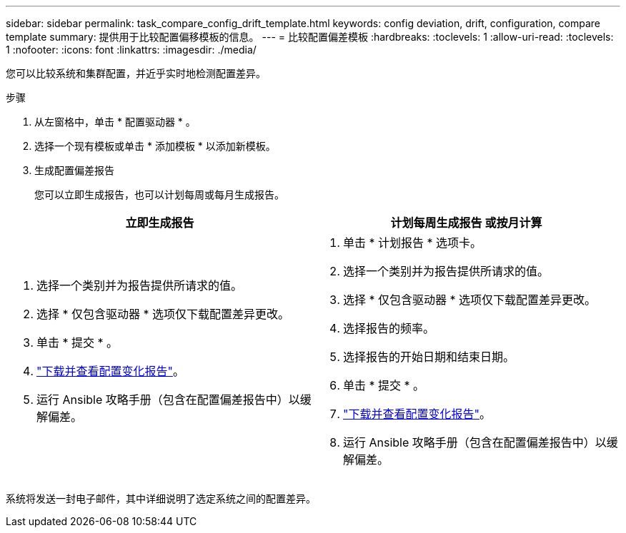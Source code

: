 ---
sidebar: sidebar 
permalink: task_compare_config_drift_template.html 
keywords: config deviation, drift, configuration, compare template 
summary: 提供用于比较配置偏移模板的信息。 
---
= 比较配置偏差模板
:hardbreaks:
:toclevels: 1
:allow-uri-read: 
:toclevels: 1
:nofooter: 
:icons: font
:linkattrs: 
:imagesdir: ./media/


[role="lead"]
您可以比较系统和集群配置，并近乎实时地检测配置差异。

.步骤
. 从左窗格中，单击 * 配置驱动器 * 。
. 选择一个现有模板或单击 * 添加模板 * 以添加新模板。
. 生成配置偏差报告
+
您可以立即生成报告，也可以计划每周或每月生成报告。



[cols="50,50"]
|===
| 立即生成报告 | 计划每周生成报告 或按月计算 


 a| 
. 选择一个类别并为报告提供所请求的值。
. 选择 * 仅包含驱动器 * 选项仅下载配置差异更改。
. 单击 * 提交 * 。
. link:task_generate_reports.html["下载并查看配置变化报告"]。
. 运行 Ansible 攻略手册（包含在配置偏差报告中）以缓解偏差。

 a| 
. 单击 * 计划报告 * 选项卡。
. 选择一个类别并为报告提供所请求的值。
. 选择 * 仅包含驱动器 * 选项仅下载配置差异更改。
. 选择报告的频率。
. 选择报告的开始日期和结束日期。
. 单击 * 提交 * 。
. link:task_generate_reports.html["下载并查看配置变化报告"]。
. 运行 Ansible 攻略手册（包含在配置偏差报告中）以缓解偏差。


|===
系统将发送一封电子邮件，其中详细说明了选定系统之间的配置差异。
